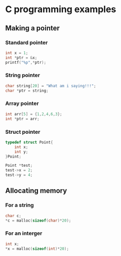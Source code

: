 * C programming examples
:PROPERTIES:
:CUSTOM_ID: c-programming-examples
:END:
** Making a pointer
:PROPERTIES:
:CUSTOM_ID: making-a-pointer
:END:
*** Standard pointer
:PROPERTIES:
:CUSTOM_ID: standard-pointer
:END:
#+begin_src C
int x = 1;
int *ptr = &x;
printf("%p",*ptr);
#+end_src

*** String pointer
:PROPERTIES:
:CUSTOM_ID: string-pointer
:END:
#+begin_src C
    char string[20] = "What am i saying!!!";
    char *ptr = string; 
#+end_src

*** Array pointer
:PROPERTIES:
:CUSTOM_ID: array-pointer
:END:
#+begin_src C
int arr[5] = {1,2,4,6,3};
int *ptr = arr;
#+end_src

*** Struct pointer
:PROPERTIES:
:CUSTOM_ID: struct-pointer
:END:
#+begin_src C
typedef struct Point{
    int x;
    int y;
}Point;

Point *test;
test->x = 2;
test->y = 4;
#+end_src

** Allocating memory
:PROPERTIES:
:CUSTOM_ID: allocating-memory
:END:
*** For a string
:PROPERTIES:
:CUSTOM_ID: for-a-string
:END:
#+begin_src C
char c;
,*c = malloc(sizeof(char)*20);
#+end_src

*** For an interger
:PROPERTIES:
:CUSTOM_ID: for-an-interger
:END:
#+begin_src C
int x;
,*x = malloc(sizeof(int)*20);
#+end_src
